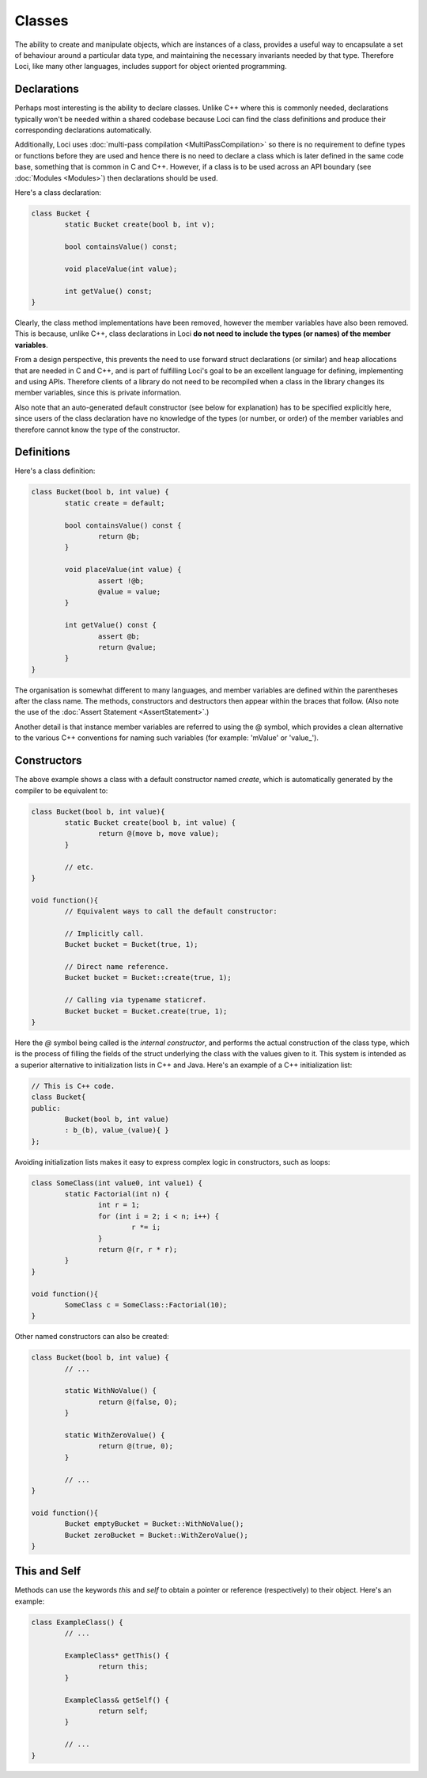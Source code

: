 Classes
=======

The ability to create and manipulate objects, which are instances of a class, provides a useful way to encapsulate a set of behaviour around a particular data type, and maintaining the necessary invariants needed by that type. Therefore Loci, like many other languages, includes support for object oriented programming.

Declarations
------------

Perhaps most interesting is the ability to declare classes. Unlike C++ where this is commonly needed, declarations typically won't be needed within a shared codebase because Loci can find the class definitions and produce their corresponding declarations automatically.

Additionally, Loci uses :doc:`multi-pass compilation <MultiPassCompilation>` so there is no requirement to define types or functions before they are used and hence there is no need to declare a class which is later defined in the same code base, something that is common in C and C++. However, if a class is to be used across an API boundary (see :doc:`Modules <Modules>`) then declarations should be used.

Here's a class declaration:

.. code-block:: c++

	class Bucket {
		static Bucket create(bool b, int v);
	
		bool containsValue() const;
		
		void placeValue(int value);
		
		int getValue() const;
	}

Clearly, the class method implementations have been removed, however the member variables have also been removed. This is because, unlike C++, class declarations in Loci **do not need to include the types (or names) of the member variables**.

From a design perspective, this prevents the need to use forward struct declarations (or similar) and heap allocations that are needed in C and C++, and is part of fulfilling Loci's goal to be an excellent language for defining, implementing and using APIs. Therefore clients of a library do not need to be recompiled when a class in the library changes its member variables, since this is private information.

Also note that an auto-generated default constructor (see below for explanation) has to be specified explicitly here, since users of the class declaration have no knowledge of the types (or number, or order) of the member variables and therefore cannot know the type of the constructor.

Definitions
-----------

Here's a class definition:

.. code-block:: c++

	class Bucket(bool b, int value) {
		static create = default;
		
		bool containsValue() const {
			return @b;
		}
		
		void placeValue(int value) {
			assert !@b;
			@value = value;
		}
		
		int getValue() const {
			assert @b;
			return @value;
		}
	}

The organisation is somewhat different to many languages, and member variables are defined within the parentheses after the class name. The methods, constructors and destructors then appear within the braces that follow. (Also note the use of the :doc:`Assert Statement <AssertStatement>`.)

Another detail is that instance member variables are referred to using the @ symbol, which provides a clean alternative to the various C++ conventions for naming such variables (for example: 'mValue' or 'value\_').

Constructors
------------

The above example shows a class with a default constructor named *create*, which is automatically generated by the compiler to be equivalent to:
 
.. code-block:: c++

	class Bucket(bool b, int value){
		static Bucket create(bool b, int value) {
			return @(move b, move value);
		}
		
		// etc.
	}
	
	void function(){
		// Equivalent ways to call the default constructor:
		
		// Implicitly call.
		Bucket bucket = Bucket(true, 1);
		
		// Direct name reference.
		Bucket bucket = Bucket::create(true, 1);
		
		// Calling via typename staticref.
		Bucket bucket = Bucket.create(true, 1);
	}

Here the *@* symbol being called is the *internal constructor*, and performs the actual construction of the class type, which is the process of filling the fields of the struct underlying the class with the values given to it. This system is intended as a superior alternative to initialization lists in C++ and Java. Here's an example of a C++ initialization list:


.. code-block:: c++

	// This is C++ code.
	class Bucket{
	public:
		Bucket(bool b, int value)
		: b_(b), value_(value){ }
	};

Avoiding initialization lists makes it easy to express complex logic in constructors, such as loops:

.. code-block:: c++

	class SomeClass(int value0, int value1) {
		static Factorial(int n) {
			int r = 1;
			for (int i = 2; i < n; i++) {
				r *= i;
			}
			return @(r, r * r);
		}
	}
	
	void function(){
		SomeClass c = SomeClass::Factorial(10);
	}

Other named constructors can also be created:

.. code-block:: c++

	class Bucket(bool b, int value) {
		// ...
		
		static WithNoValue() {
			return @(false, 0);
		}
		
		static WithZeroValue() {
			return @(true, 0);
		}
	
		// ...
	}
	
	void function(){
		Bucket emptyBucket = Bucket::WithNoValue();
		Bucket zeroBucket = Bucket::WithZeroValue();
	}

This and Self
-------------

Methods can use the keywords *this* and *self* to obtain a pointer or reference (respectively) to their object. Here's an example:

.. code-block:: c++

	class ExampleClass() {
		// ...
		
		ExampleClass* getThis() {
			return this;
		}
		
		ExampleClass& getSelf() {
			return self;
		}
	
		// ...
	}

